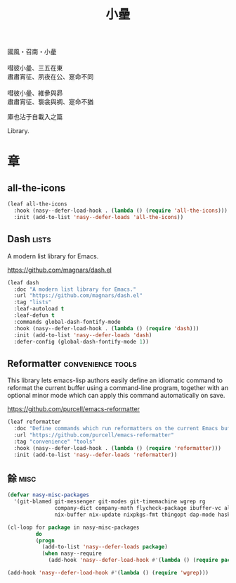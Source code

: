 #+PROPERTY: header-args:emacs-lisp :tangle (concat temporary-file-directory "小曐.el") :lexical t
#+title: 小曐

#+begin_verse
  國風・召南・小曐

  嘒彼小曐、三五在東
  肅肅宵征、夙夜在公、寔命不同

  嘒彼小曐、維曑與昴
  肅肅宵征、袌衾與裯、寔命不猶
#+end_verse

庫也沾于自載入之篇

Library.

* 題                                                :noexport:

#+begin_src emacs-lisp :exports none
  ;;; 小曐.el --- Nasy's emacs.d library file.  -*- lexical-binding: t; -*-

  ;; Copyright (C) 2022  Nasy

  ;; Author: Nasy <nasyxx@gmail.com>

  ;;; Commentary:

  ;; 庫也最後載入沾于自載入之篇

  ;;; Code:

  (cl-eval-when (compile) ;;eval-when-compile
    (setq nasy--require t)
    (add-to-list 'load-path (locate-user-emacs-file  "桃夭/擊鼓" ))
    (add-to-list 'load-path (locate-user-emacs-file  "桃夭/風雨" ))
    (require '擊鼓)
    (require '風雨)
    (require '風雨旹用)
    (setq nasy--require nil))
#+end_src

* 章

** all-the-icons

#+begin_src emacs-lisp
  (leaf all-the-icons
    :hook (nasy--defer-load-hook . (lambda () (require 'all-the-icons)))
    :init (add-to-list 'nasy--defer-loads 'all-the-icons))
#+end_src

** Dash                                                 :lists:

A modern list library for Emacs.

https://github.com/magnars/dash.el

#+begin_src emacs-lisp
  (leaf dash
    :doc "A modern list library for Emacs."
    :url "https://github.com/magnars/dash.el"
    :tag "lists"
    :leaf-autoload t
    :leaf-defun t
    :commands global-dash-fontify-mode
    :hook (nasy--defer-load-hook . (lambda () (require 'dash)))
    :init (add-to-list 'nasy--defer-loads 'dash)
    :defer-config (global-dash-fontify-mode 1))
#+end_src

** Reformatter                              :convenience:tools:

This library lets emacs-lisp authors easily define an idiomatic command to reformat
the current buffer using a command-line program, together with an optional minor
mode which can apply this command automatically on save.

https://github.com/purcell/emacs-reformatter

#+begin_src emacs-lisp
  (leaf reformatter
    :doc "Define commands which run reformatters on the current Emacs buffer."
    :url "https://github.com/purcell/emacs-reformatter"
    :tag "convenience" "tools"
    :hook (nasy--defer-load-hook . (lambda () (require 'reformatter)))
    :init (add-to-list 'nasy--defer-loads 'reformatter))
#+end_src

** 餘                                                    :misc:

#+begin_src emacs-lisp
  (defvar nasy-misc-packages
    '(git-blamed git-messenger git-modes git-timemachine wgrep rg
                 company-dict company-math flycheck-package ibuffer-vc all-the-icons-ibuffer
                 nix-buffer nix-update nixpkgs-fmt thingopt dap-mode haskell-snippets))

  (cl-loop for package in nasy-misc-packages
           do
           (progn
             (add-to-list 'nasy--defer-loads package)
             (when nasy--require
               (add-hook 'nasy--defer-load-hook #'(lambda () (require package))))))

  (add-hook 'nasy--defer-load-hook #'(lambda () (require 'wgrep)))
#+end_src

* 結                                                :noexport:

#+begin_src emacs-lisp :exports none
  (provide '小曐)
  ;;; 小曐.el ends here
#+end_src
